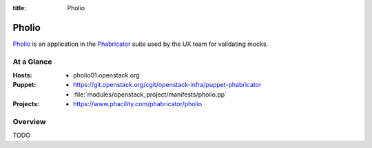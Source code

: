 :title: Pholio

.. _pholio:

Pholio
######

`Pholio <https://www.phacility.com/phabricator/pholio/>`__ is an
application in the `Phabricator
<https://www.phacility.com/phabricator/>`__ suite used by the UX team
for validating mocks.

At a Glance
===========

:Hosts:
  * pholio01.openstack.org
:Puppet:
  * https://git.openstack.org/cgit/openstack-infra/puppet-phabricator
  * :file:`modules/openstack_project/manifests/pholio.pp`
:Projects:
  * https://www.phacility.com/phabricator/pholio

Overview
========

TODO 
